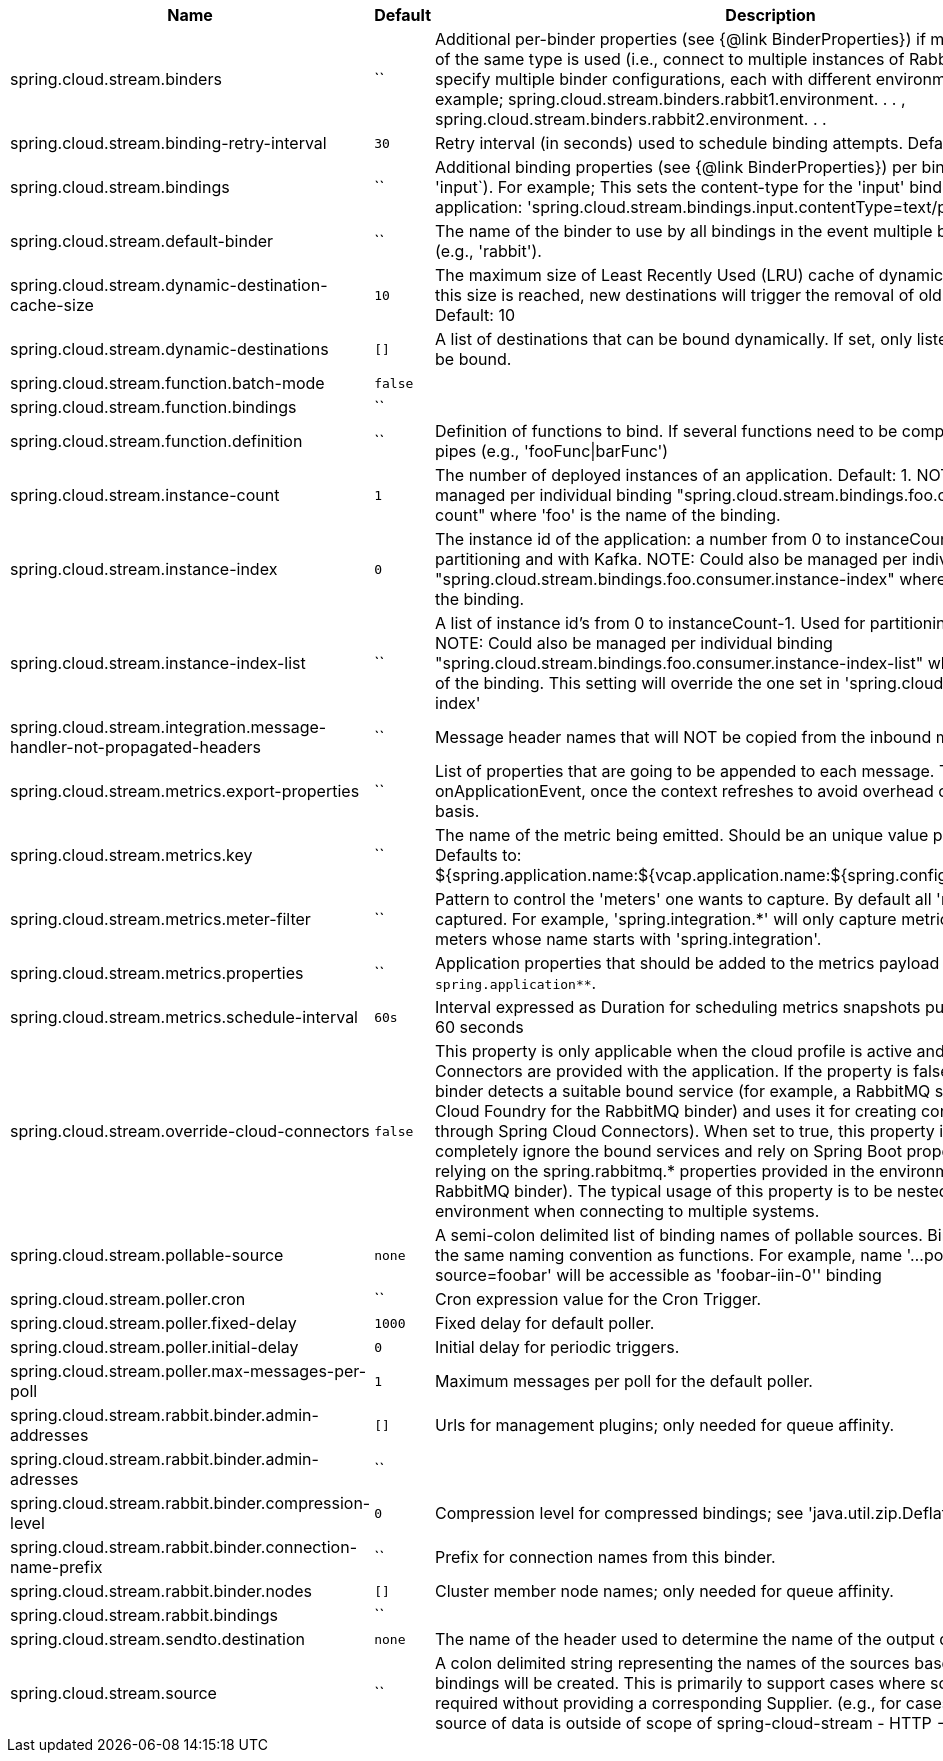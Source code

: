 |===
|Name | Default | Description

|spring.cloud.stream.binders | `` | Additional per-binder properties (see {@link BinderProperties}) if more then one binder of the same type is used (i.e., connect to multiple instances of RabbitMq). Here you can specify multiple binder configurations, each with different environment settings. For example; spring.cloud.stream.binders.rabbit1.environment. . . , spring.cloud.stream.binders.rabbit2.environment. . .
|spring.cloud.stream.binding-retry-interval | `30` | Retry interval (in seconds) used to schedule binding attempts. Default: 30 sec.
|spring.cloud.stream.bindings | `` | Additional binding properties (see {@link BinderProperties}) per binding name (e.g., 'input`). For example; This sets the content-type for the 'input' binding of a Sink application: 'spring.cloud.stream.bindings.input.contentType=text/plain'
|spring.cloud.stream.default-binder | `` | The name of the binder to use by all bindings in the event multiple binders available (e.g., 'rabbit').
|spring.cloud.stream.dynamic-destination-cache-size | `10` | The maximum size of Least Recently Used (LRU) cache of dynamic destinations. Once this size is reached, new destinations will trigger the removal of old destinations. Default: 10
|spring.cloud.stream.dynamic-destinations | `[]` | A list of destinations that can be bound dynamically. If set, only listed destinations can be bound.
|spring.cloud.stream.function.batch-mode | `false` | 
|spring.cloud.stream.function.bindings | `` | 
|spring.cloud.stream.function.definition | `` | Definition of functions to bind. If several functions need to be composed into one, use pipes (e.g., 'fooFunc\|barFunc')
|spring.cloud.stream.instance-count | `1` | The number of deployed instances of an application. Default: 1. NOTE: Could also be managed per individual binding "spring.cloud.stream.bindings.foo.consumer.instance-count" where 'foo' is the name of the binding.
|spring.cloud.stream.instance-index | `0` | The instance id of the application: a number from 0 to instanceCount-1. Used for partitioning and with Kafka. NOTE: Could also be managed per individual binding "spring.cloud.stream.bindings.foo.consumer.instance-index" where 'foo' is the name of the binding.
|spring.cloud.stream.instance-index-list | `` | A list of instance id's from 0 to instanceCount-1. Used for partitioning and with Kafka. NOTE: Could also be managed per individual binding "spring.cloud.stream.bindings.foo.consumer.instance-index-list" where 'foo' is the name of the binding. This setting will override the one set in 'spring.cloud.stream.instance-index'
|spring.cloud.stream.integration.message-handler-not-propagated-headers | `` | Message header names that will NOT be copied from the inbound message.
|spring.cloud.stream.metrics.export-properties | `` | List of properties that are going to be appended to each message. This gets populate by onApplicationEvent, once the context refreshes to avoid overhead of doing per message basis.
|spring.cloud.stream.metrics.key | `` | The name of the metric being emitted. Should be an unique value per application. Defaults to: ${spring.application.name:${vcap.application.name:${spring.config.name:application}}}.
|spring.cloud.stream.metrics.meter-filter | `` | Pattern to control the 'meters' one wants to capture. By default all 'meters' will be captured. For example, 'spring.integration.*' will only capture metric information for meters whose name starts with 'spring.integration'.
|spring.cloud.stream.metrics.properties | `` | Application properties that should be added to the metrics payload For example: `spring.application**`.
|spring.cloud.stream.metrics.schedule-interval | `60s` | Interval expressed as Duration for scheduling metrics snapshots publishing. Defaults to 60 seconds
|spring.cloud.stream.override-cloud-connectors | `false` | This property is only applicable when the cloud profile is active and Spring Cloud Connectors are provided with the application. If the property is false (the default), the binder detects a suitable bound service (for example, a RabbitMQ service bound in Cloud Foundry for the RabbitMQ binder) and uses it for creating connections (usually through Spring Cloud Connectors). When set to true, this property instructs binders to completely ignore the bound services and rely on Spring Boot properties (for example, relying on the spring.rabbitmq.* properties provided in the environment for the RabbitMQ binder). The typical usage of this property is to be nested in a customized environment when connecting to multiple systems.
|spring.cloud.stream.pollable-source | `none` | A semi-colon delimited list of binding names of pollable sources. Binding names follow the same naming convention as functions. For example, name '...pollable-source=foobar' will be accessible as 'foobar-iin-0'' binding
|spring.cloud.stream.poller.cron | `` | Cron expression value for the Cron Trigger.
|spring.cloud.stream.poller.fixed-delay | `1000` | Fixed delay for default poller.
|spring.cloud.stream.poller.initial-delay | `0` | Initial delay for periodic triggers.
|spring.cloud.stream.poller.max-messages-per-poll | `1` | Maximum messages per poll for the default poller.
|spring.cloud.stream.rabbit.binder.admin-addresses | `[]` | Urls for management plugins; only needed for queue affinity.
|spring.cloud.stream.rabbit.binder.admin-adresses | `` | 
|spring.cloud.stream.rabbit.binder.compression-level | `0` | Compression level for compressed bindings; see 'java.util.zip.Deflator'.
|spring.cloud.stream.rabbit.binder.connection-name-prefix | `` | Prefix for connection names from this binder.
|spring.cloud.stream.rabbit.binder.nodes | `[]` | Cluster member node names; only needed for queue affinity.
|spring.cloud.stream.rabbit.bindings | `` | 
|spring.cloud.stream.sendto.destination | `none` | The name of the header used to determine the name of the output destination
|spring.cloud.stream.source | `` | A colon delimited string representing the names of the sources based on which source bindings will be created.  This is primarily to support cases where source binding may be required without providing a corresponding Supplier.  (e.g., for cases where the actual source of data is outside of scope of spring-cloud-stream - HTTP -> Stream)

|===